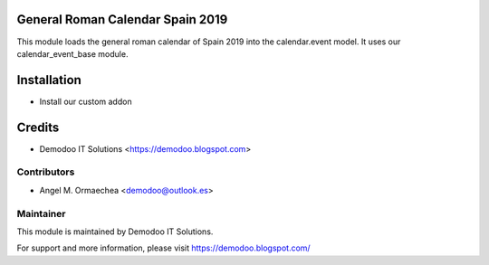 .. image:: https://img.shields.io/badge/licence-AGPL--3-blue.svg
   :alt: License: AGPL-3

General Roman Calendar Spain 2019
=================================
This module loads the general roman calendar of Spain 2019 into the calendar.event model. It uses
our calendar_event_base module.

Installation
============
- Install our custom addon

Credits
=======
* Demodoo IT Solutions <https://demodoo.blogspot.com>

Contributors
------------
* Angel M. Ormaechea <demodoo@outlook.es>

Maintainer
----------
.. image:: /general_roman_calendar_spain_2019/static/src/img/demodoo-logo-small.png
   :alt: Demodoo IT Solutions
   :target: https://demodoo.blogspot.com/

This module is maintained by Demodoo IT Solutions.

For support and more information, please visit https://demodoo.blogspot.com/
